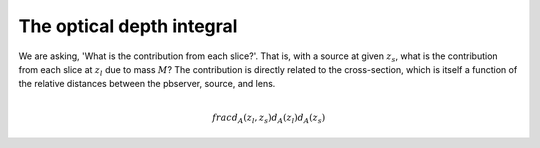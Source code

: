 

The optical depth integral
==========================

We are asking, 'What is the contribution from each slice?'.
That is, with a source at given :math:`z_s`, what is the contribution from each slice at :math:`z_l` due to mass :math:`M`?
The contribution is directly related to the cross-section, which is itself a function of the relative distances between the pbserver, source, and lens.

.. math::
  
  \\frac{d_A(z_l,z_s)}{d_A(z_l)d_A(z_s)}
